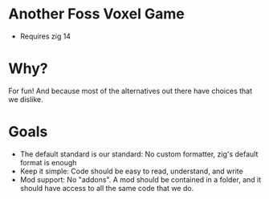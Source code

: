 * Another Foss Voxel Game

- Requires zig 14


* Why?

For fun! And because most of the alternatives out there have choices that we dislike.

* Goals

- The default standard is our standard: No custom formatter, zig's default format is enough
- Keep it simple: Code should be easy to read, understand, and write
- Mod support: No "addons". A mod should be contained in a folder, and it should have access to all the same code that we do.

